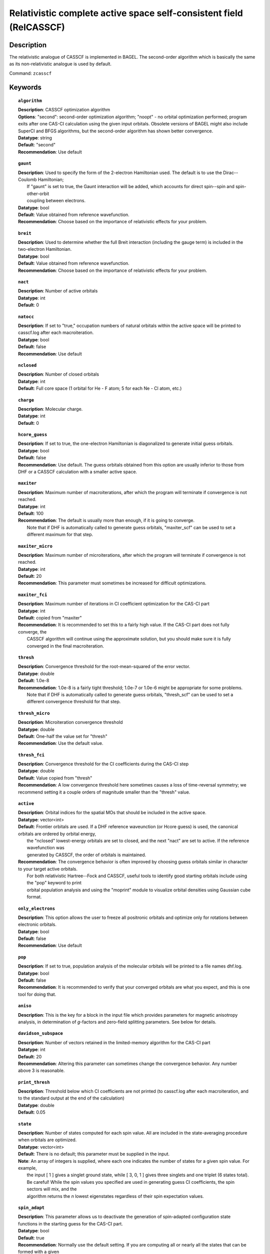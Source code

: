 .. _zcasscf:

********************************************************************
Relativistic complete active space self-consistent field (RelCASSCF)
********************************************************************

Description
===========
The relativistic analogue of CASSCF is implemented in BAGEL. The second-order algorithm which is basically the same as its non-relativistic analogue is used by default.

Command: ``zcasscf``

Keywords
========
.. topic:: ``algorithm``

   | **Description**:  CASSCF optimization algorithm
   | **Options**:  "second":  second-order optimization algorithm;  "noopt" - no orbital optimization performed; program exits after one CAS-CI calculation using the given input orbitals.  Obsolete versions of BAGEL might also include SuperCI and BFGS algorithms, but the second-order algorithm has shown better convergence.
   | **Datatype**: string
   | **Default**: "second"
   | **Recommendation**:  Use default

.. topic:: ``gaunt``

   | **Description**:  Used to specify the form of the 2-electron Hamiltonian used.  The default is to use the Dirac--Coulomb Hamiltonian;
   |     If "gaunt" is set to true, the Gaunt interaction will be added, which accounts for direct spin--spin and spin-other-orbit
   |     coupling between electrons.
   | **Datatype**: bool
   | **Default**: Value obtained from reference wavefunction.
   | **Recommendation**:  Choose based on the importance of relativistic effects for your problem.

.. topic:: ``breit``

   | **Description**:  Used to determine whether the full Breit interaction (including the gauge term) is included in the two-electron Hamiltonian.
   | **Datatype**: bool
   | **Default**: Value obtained from reference wavefunction.
   | **Recommendation**:  Choose based on the importance of relativistic effects for your problem.

.. topic:: ``nact``

   | **Description**: Number of active orbitals
   | **Datatype**: int
   | **Default**: 0

.. topic:: ``natocc``

   | **Description**: If set to "true," occupation numbers of natural orbitals within the active space will be printed to casscf.log after each macroiteration.
   | **Datatype**: bool
   | **Default**: false
   | **Recommendation**:  Use default

.. topic:: ``nclosed``

   | **Description**:  Number of closed orbitals
   | **Datatype**: int
   | **Default**: Full core space (1 orbital for He - F atom; 5 for each Ne - Cl atom, etc.)

.. topic:: ``charge``

   | **Description**:  Molecular charge.
   | **Datatype**: int
   | **Default**: 0

.. topic:: ``hcore_guess``

   | **Description**:  If set to true, the one-electron Hamiltonian is diagonalized to generate initial guess orbitals.
   | **Datatype**: bool
   | **Default**: false
   | **Recommendation**:  Use default.  The guess orbitals obtained from this option are usually inferior to those from DHF or a CASSCF calculation with a smaller active space.

.. topic:: ``maxiter``

   | **Description**:  Maximum number of macroiterations, after which the program will terminate if convergence is not reached.
   | **Datatype**: int
   | **Default**: 100
   | **Recommendation**:  The default is usually more than enough, if it is going to converge.
   |      Note that if DHF is automatically called to generate guess orbitals, "maxiter_scf" can be used to set a different maximum for that step.

.. topic:: ``maxiter_micro``

   | **Description**:  Maximum number of microiterations, after which the program will terminate if convergence is not reached.
   | **Datatype**: int
   | **Default**: 20
   | **Recommendation**:  This parameter must sometimes be increased for difficult optimizations.

.. topic:: ``maxiter_fci``

   | **Description**: Maximum number of iterations in CI coefficient optimization for the CAS-CI part
   | **Datatype**: int
   | **Default**: copied from "maxiter"
   | **Recommendation**:  It is recommended to set this to a fairly high value.  If the CAS-CI part does not fully converge, the
   |     CASSCF algorithm will continue using the approximate solution, but you should make sure it is fully converged in the final macroiteration.

.. topic:: ``thresh``

   | **Description**:  Convergence threshold for the root-mean-squared of the error vector.
   | **Datatype**: double
   | **Default**: 1.0e-8
   | **Recommendation**:  1.0e-8 is a fairly tight threshold; 1.0e-7 or 1.0e-6 might be appropriate for some problems.
   |      Note that if DHF is automatically called to generate guess orbitals, "thresh_scf" can be used to set a different convergence threshold for that step.

.. topic:: ``thresh_micro``

   | **Description**:  Microiteration convergence threshold
   | **Datatype**: double
   | **Default**:  One-half the value set for "thresh"
   | **Recommendation**:  Use the default value.

.. topic:: ``thresh_fci``

   | **Description**:  Convergence threshold for the CI coefficients during the CAS-CI step
   | **Datatype**: double
   | **Default**:  Value copied from "thresh"
   | **Recommendation**:  A low convergence threshold here sometimes causes a loss of time-reversal symmetry; we recommend setting it a couple orders of magnitude smaller than the "thresh" value.

.. topic:: ``active``

   | **Description**:  Orbital indices for the spatial MOs that should be included in the active space.
   | **Datatype**: vector<int>
   | **Default**:  Frontier orbitals are used.  If a DHF reference waveunction (or Hcore guess) is used, the canonical orbitals are ordered by orbital energy,
   |     the "nclosed" lowest-energy orbitals are set to closed, and the next "nact" are set to active.  If the reference wavefunction was
   |     generated by CASSCF, the order of orbitals is maintained.
   | **Recommendation**:  The convergence behavior is often improved by choosing guess orbitals similar in character to your target active orbitals.
   |     For both relativistic Hartree--Fock and CASSCF, useful tools to identify good starting orbitals include using the "pop" keyword to print
   |     orbital population analysis and using the "moprint" module to visualize orbital densities using Gaussian cube format.

.. topic:: ``only_electrons``

   | **Description**:  This option allows the user to freeze all positronic orbitals and optimize only for rotations between electronic orbitals.
   | **Datatype**: bool
   | **Default**:   false
   | **Recommendation**:  Use default

.. topic:: ``pop``

   | **Description**:  If set to true, population analysis of the molecular orbitals will be printed to a file names dhf.log.
   | **Datatype**: bool
   | **Default**: false
   | **Recommendation**:  It is recommended to verify that your converged orbitals are what you expect, and this is one tool for doing that.

.. topic:: ``aniso``

   | **Description**:  This is the key for a block in the input file which provides parameters for magnetic anisotropy analysis, in determination of *g*-factors and zero-field splitting parameters.  See below for details.

.. topic:: ``davidson_subspace``

   | **Description**:  Number of vectors retained in the limited-memory algorithm for the CAS-CI part
   | **Datatype**: int
   | **Default**: 20
   | **Recommendation**: Altering this parameter can sometimes change the convergence behavior.  Any number above 3 is reasonable.

.. topic:: ``print_thresh``

   | **Description**:  Threshold below which CI coefficients are not printed (to casscf.log after each macroiteration, and to the standard output at the end of the calculation)
   | **Datatype**: double
   | **Default**: 0.05

.. topic:: ``state``

   | **Description**: Number of states computed for each spin value.  All are included in the state-averaging procedure when orbitals are optimized.
   | **Datatype**: vector<int>
   | **Default**:  There is no default; this parameter must be supplied in the input.
   | **Note**:  An array of integers is supplied, where each one indicates the number of states for a given spin value.  For example,
   |      the input [ 1 ] gives a singlet ground state, while [ 3, 0, 1 ] gives three singlets and one triplet (6 states total).
   |      Be careful!  While the spin values you specified are used in generating guess CI coefficients, the spin sectors will mix, and the
   |      algorithm returns the *n* lowest eigenstates regardless of their spin expectation values.

.. topic:: ``spin_adapt``

   | **Description**:  This parameter allows us to deactivate the generation of spin-adapted configuration state functions in the starting guess for the CAS-CI part.
   | **Datatype**: bool
   | **Default**: true
   | **Recommendation**:  Normally use the default setting.  If you are computing all or nearly all the states that can be formed with a given
   |     active space, you will encounter an error stating that "generate_guess produced an invalid determinant."
   |     Deactivating this feature leads to a poorer guess but eliminates that problem.


.. topic:: ``robust``

   | **Description**:  If DHF is automatically called to generate starting orbitals, this parameter determines whether or not to use the "robust fitting" algorithm for the integrals in that part.  For the main CASSCF calculation, robust fitting is always used with the full Breit interaction and not with the Dirac--Coulomb or Dirac--Coulomb--Gaunt Hamiltonians.
   | **Datatype**: bool
   | **Default**: false
   | **Recommendation**: use default.

.. topic:: ``diis_start``

   | **Description**:  If DHF is automatically called to generate starting orbitals, then during that part we will begin using Pulay's Direct Inversion in the Iterative Subspace (DIIS) algorithm to update the orbitals after the specified iteration.
   | **Datatype**: int
   | **Default**: 1
   | **Recommendation**: use default.

.. topic:: ``thresh_overlap``

   | **Description**:  If DHF is automatically called to generate starting orbitals, this is used to identify linear dependancy in the atomic basis set.  Increasing this value will more aggressively remove linearly dependent basis vectors.  If starting orbitals are provided by a previous calculation, the same set of truncated orbitals is used, and this parameter is ignored.
   | **Datatype**: double
   | **Default**: 1.0e-8
   | **Recommendation**: use default.

Example
=======

References
==========

BAGEL references
----------------
+-----------------------------------------------+-----------------------------------------------------------------------+
|          Description of Reference             |                          Reference                                    |
+===============================================+=======================================================================+
| Extension to permit external magnetic fields, | R\. D. Reynolds and T. Shiozaki, Phys. Chem. Chem. Phys. **17**,      |
| including GIAO-RMB atomic basis.              | 14280 (2015).                                                         |
+-----------------------------------------------+-----------------------------------------------------------------------+

General references
------------------
+-----------------------------------------------+-----------------------------------------------------------------------+
|          Description of Reference             |                          Reference                                    |
+===============================================+=======================================================================+
| General text on relativistic electronic       | M\. Reiher and A. Wolf, *Relativistic Quantum Chemistry* (Wiley-VCH,  |
| structure, including Dirac--Hartree--Fock.    | Weinheim, 2009).                                                      |
+-----------------------------------------------+-----------------------------------------------------------------------+
